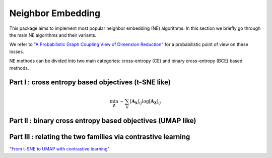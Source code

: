 .. _neighbor-embedding:


Neighbor Embedding
==================


This package aims to implement most popular neighbor embedding (NE) algorithms.
In this section we briefly go through the main NE algorithms and their variants.

We refer to `"A Probabilistic Graph Coupling View of
Dimension Reduction" <https://proceedings.neurips.cc/paper_files/paper/2022/file/45994782a61bb51cad5c2bae36834265-Paper-Conference.pdf>`_
for a probabilistic point of view on these losses.

NE methods can be divided into two main categories: cross-entropy (CE) and binary cross-entropy (BCE) based methods. 


Part I : cross entropy based objectives (t-SNE like)
----------------------------------------------------

.. math::

    \min_{\mathbf{Z}} \: - \sum_{ij} [\mathbf{A_X}]_{ij} \log [\mathbf{A_Z}]_{ij}

.. autosummary::
   :toctree: stubs
   :template: myclass_template.rst
   :nosignatures:
   
   torchdr.affinity.EntropicAffinity


.. autosummary::
   :toctree: stubs
   :template: myclass_template.rst
   :nosignatures:
   
   torchdr.affinity.StudentAffinity


.. autosummary::
   :toctree: stubs
   :template: myclass_template.rst
   :nosignatures:
   
   torchdr.neighbor_embedding.TSNE


Part II : binary cross entropy based objectives (UMAP like)
-----------------------------------------------------------



Part III : relating the two families via contrastive learning
-------------------------------------------------------------


`"From t-SNE to UMAP
with contrastive learning" <https://arxiv.org/pdf/2206.01816>`_